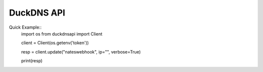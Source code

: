 DuckDNS API
***************

Quick Example::
    import os
    from duckdnsapi import Client


    client = Client(os.getenv('token'))

    resp = client.update("nateswebhook", ip="", verbose=True)

    print(resp)
